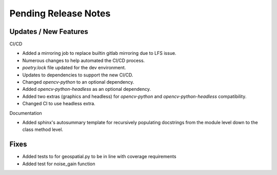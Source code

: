 Pending Release Notes
=====================

Updates / New Features
----------------------

CI/CD

* Added a mirroring job to replace builtin gitlab mirroring due to LFS issue.

* Numerous changes to help automated the CI/CD process.

* `poetry.lock` file updated for the dev environment.

* Updates to dependencies to support the new CI/CD.

* Changed `opencv-python` to an optional dependency.

* Added `opencv-python-headless` as an optional dependency.

* Added two extras (graphics and headless) for `opencv-python` and `opencv-python-headless` compatibility.

* Changed CI to use headless extra.

Documentation

* Added sphinx's autosummary template for recursively populating
  docstrings from the module level down to the class method level.

Fixes
-----

* Added tests to for geospatial.py to be in line with
  coverage requirements

* Added test for noise_gain function
